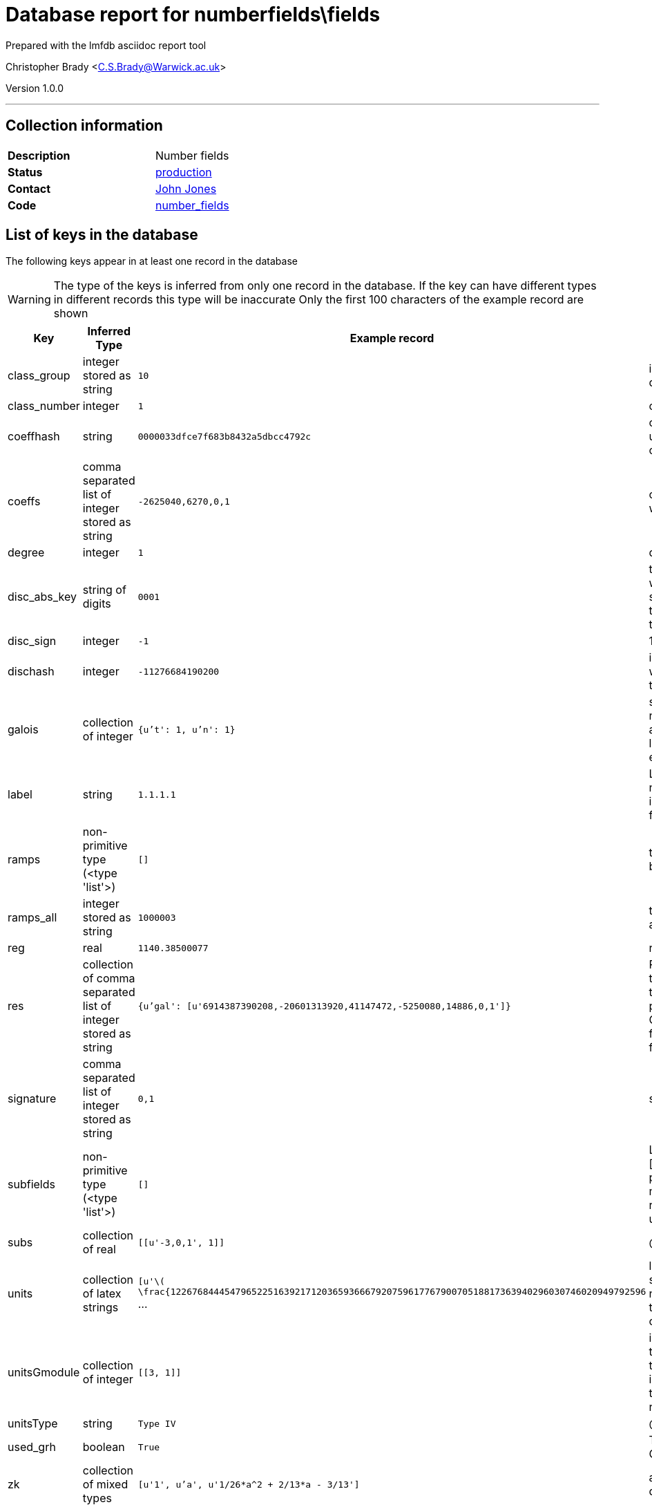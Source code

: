 = Database report for numberfields\fields =

Prepared with the lmfdb asciidoc report tool

Christopher Brady <C.S.Brady@Warwick.ac.uk>

Version 1.0.0

'''

== Collection information ==

[width="50%", ]
|==============================
a|*Description* a| Number fields
a|*Status* a| http://www.lmfdb.org/NumberField[production]
a|*Contact* a| https://github.com/jwj61[John Jones]
a|*Code* a| https://github.com/LMFDB/lmfdb/tree/master/lmfdb/number_fields[number_fields]
|==============================

== List of keys in the database ==

The following keys appear in at least one record in the database

[WARNING]
====
The type of the keys is inferred from only one record in the database. If the key can have different types in different records this type will be inaccurate
Only the first 100 characters of the example record are shown
====

[width="90%", options="header", ]
|==============================
a|Key a| Inferred Type a| Example record a| Description
a|class_group a| integer stored as string a| `10`
 a| invariant factors for the class group, in descending order
a|class_number a| integer a| `1`
 a| class number
a|coeffhash a| string a| `0000033dfce7f683b8432a5dbcc4792c`
 a| output of hexdigest applied to coeffs -- it can be used as an index for coefficient lookup (coeffs can be too long)
a|coeffs a| comma separated list of integer stored as string a| `-2625040,6270,0,1`
 a| coefficients of our defining polynomial starting with the constant term.
a|degree a| integer a| `1`
 a| degree of the field over *Q*
a|disc_abs_key a| string of digits a| `0001`
 a| the absolute discriminant prepended by 3 digits which give the number of digits minus one, as a string. This is because discriminants get too big to store as ints, but we want to be able to sort on them
a|disc_sign a| integer a| `-1`
 a| 1 or -1 depending on the sign of the discriminant
a|dischash a| integer a| `-11276684190200`
 a| integer to be used for indexing discriminants when the disc_abs_key gets to be too long. Code to compute it is below
a|galois a| collection of integer a| `{u't': 1, u'n': 1}`
 a| stores (n,t) where n is the degree and t is the t-number of the Galois group. bson structure is like a python dict. Works better for indexing than a list. Must be reencoded whenever a database entry is updated
a|label a| string a| `1.1.1.1`
 a| LMFDB label, formed by joining the degree, number of real places, absolute discriminant, and index with '.'. The index is a counter to distinguish fields which would otherwise have the same label
a|ramps a| non-primitive type (<type 'list'>) a| `[]`
 a| the ramified primes in a list. Stored as strings because they may be too big
a|ramps_all a| integer stored as string a| `1000003`
 a| the list of ramified primes, separated by commas, as a single string
a|reg a| real a| `1140.38500077`
 a| regulator, computed if we have fundamental units
a|res a| collection of comma separated list of integer stored as string a| `{u'gal': [u'6914387390208,-20601313920,41147472,-5250080,14886,0,1']}`
 a| Resolvent information. Currently, only certain types of siblings are represented. Each key is a type and the value is a list of coefficients of polredabs'ed polynomials. The types are 'gal' for Galois closure, 'ae' for arithmetically equivalent field, 'sex' for twin sextic algebra (for degree 6 fields only), and 'sib' for other siblings.
a|signature a| comma separated list of integer stored as string a| `0,1`
 a| signature (r_1, r_2) of the field stored as r_1,r_2
a|subfields a| non-primitive type (<type 'list'>) a| `[]`
 a| List of subfields, each represented as a pair [coefs, mult]. The coefficients are of a polredabs'ed polynomial for the subfield, and mult is the multiplicity of the subfield (since representing a field by a polynomial only gives it up to isomorphism)
a|subs a| collection of real a| `[[u'-3,0,1', 1]]`
 a| @@numberfields\fields\subs\description@@
a|units a| collection of latex strings a| `[u'\( \frac{1226768444547965225163921712036593666792075961776790070518817363940296030746020949792596` ...
 a| list of generators of the units modulo torsion, stored as latex ready strings. If there is no class number, assume units are too hard to compute. If there is a class number but no units, units can be computed on the fly
a|unitsGmodule a| collection of integer a| `[[3, 1]]`
 a| in some cases we have data on the units modulo torsion as an integral Galois module. In each pair, the first coordinate is an index to the database of integral representations of the finite group, and the second is the multiplicity with which this representation appears
a|unitsType a| string a| `Type IV`
 a| @@numberfields\fields\unitsType\description@@
a|used_grh a| boolean a| `True`
 a| True if class group/unit computation assumed GRH. If missing, assume false
a|zk a| collection of mixed types a| `[u'1', u'a', u'1/26*a^2 + 2/13*a - 3/13']`
 a| an integral basis in terms of 'a', a root of the defining polynomial
|==============================

'''

== List of indices ==

[width="90%", options="header", ]
|==============================
a|Index Name a| Index fields
a|label_1 a| label sorted ascending
a|degree_1_discriminant_1 a| degree sorted ascending, discriminant sorted ascending
a|_id_ a| _id sorted ascending
a|class_number_1 a| class_number sorted ascending
a|coeffhash_1 a| coeffhash sorted ascending
a|class_group_1 a| class_group sorted ascending
a|discriminant_1 a| discriminant sorted ascending
a|galois_1 a| galois sorted ascending
a|ramps_all_1 a| ramps_all sorted ascending
a|signature_1 a| signature sorted ascending
a|degree_1 a| degree sorted ascending
a|galois_1_ramps_1 a| galois sorted ascending, ramps sorted ascending
a|metadata_1 a| metadata sorted ascending
a|disc_abs_key_1_disc_sign_1_signature_-1 a| disc_abs_key sorted ascending, disc_sign sorted ascending, signature sorted descending
a|degree_1_ramps_all_1 a| degree sorted ascending, ramps_all sorted ascending
a|ramps_1 a| ramps sorted ascending
a|degree_1_disc_abs_key_1_disc_sign_1 a| degree sorted ascending, disc_abs_key sorted ascending, disc_sign sorted ascending
a|degree_1_ramps_1 a| degree sorted ascending, ramps sorted ascending
|==============================

'''

== List of record types in the database ==

43 distinct record types are present.

****
[discrete]
=== Base record ===

[NOTE]
====
The base record represents the smallest intersection of all related records.


====

Base record class does not exist in the database. Please consult the derived records section below to see all of the classes in the database

* dischash 
* degree 
* zk 
* galois 
* coeffhash 
* disc_abs_key 
* label 
* disc_sign 
* ramps 
* signature 
* coeffs 



****

'''

=== Derived records ===

[NOTE]
====
Derived records are the record types that actually exist in the database.They are represented as differences from the base record
====

****
[discrete]
=== @@numberfields\fields\a9ee663f77423b0ebe37ed876218cd42\name@@ ===

[NOTE]
====
@@numberfields\fields\a9ee663f77423b0ebe37ed876218cd42\description@@


====

1 records extended from base type

* class_group 
* class_number 
* ramps_all 
* reg 
* res 
* subfields 
* subs 
* units 
* unitsGmodule 



****

'''

****
[discrete]
=== @@numberfields\fields\56d233c81272aac6656b1aca5debc850\name@@ ===

[NOTE]
====
@@numberfields\fields\56d233c81272aac6656b1aca5debc850\description@@


====

4575 records extended from base type

* class_group 
* class_number 
* ramps_all 
* reg 
* res 
* subfields 
* subs 
* units 
* used_grh 



****

'''

****
[discrete]
=== @@numberfields\fields\d5bc07169ed018dcf724612da721710b\name@@ ===

[NOTE]
====
@@numberfields\fields\d5bc07169ed018dcf724612da721710b\description@@


====

3842 records extended from base type

* class_group 
* class_number 
* ramps_all 
* reg 
* res 
* units 
* unitsGmodule 



****

'''

****
[discrete]
=== @@numberfields\fields\a7333152982025f09650863257a046b3\name@@ ===

[NOTE]
====
@@numberfields\fields\a7333152982025f09650863257a046b3\description@@


====

1091 records extended from base type

* class_group 
* class_number 
* ramps_all 
* reg 
* units 
* used_grh 



****

'''

****
[discrete]
=== @@numberfields\fields\218a4011644e2f503d1127ccd4e39199\name@@ ===

[NOTE]
====
@@numberfields\fields\218a4011644e2f503d1127ccd4e39199\description@@


====

817 records extended from base type

* ramps_all 
* subs 
* used_grh 



****

'''

****
[discrete]
=== @@numberfields\fields\16fc0a2b11584229a3e23631955db175\name@@ ===

[NOTE]
====
@@numberfields\fields\16fc0a2b11584229a3e23631955db175\description@@


====

10489 records extended from base type

* class_group 
* class_number 
* ramps_all 
* reg 
* res 
* subs 
* units 
* used_grh 



****

'''

****
[discrete]
=== @@numberfields\fields\8df98a33df7f98048ce040ef44aa5f4e\name@@ ===

[NOTE]
====
@@numberfields\fields\8df98a33df7f98048ce040ef44aa5f4e\description@@


====

9888 records extended from base type

* ramps_all 
* subfields 
* subs 
* used_grh 



****

'''

****
[discrete]
=== @@numberfields\fields\3af83563b9933f1cd2677d633f4f9292\name@@ ===

[NOTE]
====
@@numberfields\fields\3af83563b9933f1cd2677d633f4f9292\description@@


====

8655 records extended from base type

* class_group 
* class_number 
* ramps_all 
* reg 
* subfields 
* subs 
* units 



****

'''

****
[discrete]
=== @@numberfields\fields\377051971a3400e8b9e55f9f2458612c\name@@ ===

[NOTE]
====
@@numberfields\fields\377051971a3400e8b9e55f9f2458612c\description@@


====

6040 records extended from base type

* class_group 
* class_number 
* ramps_all 
* reg 
* res 
* units 
* used_grh 



****

'''

****
[discrete]
=== @@numberfields\fields\4c21f10647f501175d67682a0f58731e\name@@ ===

[NOTE]
====
@@numberfields\fields\4c21f10647f501175d67682a0f58731e\description@@


====

493 records extended from base type

* class_group 
* class_number 
* ramps_all 
* reg 
* res 
* units 
* unitsGmodule 
* used_grh 



****

'''

****
[discrete]
=== @@numberfields\fields\ef17019ac6fd52e13b57f1e7c06fcb4a\name@@ ===

[NOTE]
====
@@numberfields\fields\ef17019ac6fd52e13b57f1e7c06fcb4a\description@@


====

370 records extended from base type

* class_group 
* class_number 
* ramps_all 
* subfields 
* subs 
* unitsGmodule 
* unitsType 



****

'''

****
[discrete]
=== @@numberfields\fields\18e00321e46bafe15dc6d986409b5a3c\name@@ ===

[NOTE]
====
@@numberfields\fields\18e00321e46bafe15dc6d986409b5a3c\description@@


====

2 records extended from base type

* class_group 
* class_number 
* ramps_all 
* subfields 



****

'''

****
[discrete]
=== @@numberfields\fields\0e1e1fd126f036a38521c68baea14123\name@@ ===

[NOTE]
====
@@numberfields\fields\0e1e1fd126f036a38521c68baea14123\description@@


====

2 records extended from base type

* ramps_all 
* res 
* subfields 
* subs 



****

'''

****
[discrete]
=== @@numberfields\fields\3f40d01f1d6892eb7465ddbc6653c4d7\name@@ ===

[NOTE]
====
@@numberfields\fields\3f40d01f1d6892eb7465ddbc6653c4d7\description@@


====

1280644 records extended from base type

* class_group 
* class_number 
* ramps_all 



****

'''

****
[discrete]
=== @@numberfields\fields\017b2205dbdaacd7229c89bd813aba67\name@@ ===

[NOTE]
====
@@numberfields\fields\017b2205dbdaacd7229c89bd813aba67\description@@


====

1515122 records extended from base type

* class_group 
* class_number 
* ramps_all 
* subs 



****

'''

****
[discrete]
=== @@numberfields\fields\9524134b429c8cf4cacf7347204ca392\name@@ ===

[NOTE]
====
@@numberfields\fields\9524134b429c8cf4cacf7347204ca392\description@@


====

910292 records extended from base type

* class_group 
* class_number 
* ramps_all 
* subfields 
* subs 



****

'''

****
[discrete]
=== @@numberfields\fields\207e37a724e069a8e044d785febf6a16\name@@ ===

[NOTE]
====
@@numberfields\fields\207e37a724e069a8e044d785febf6a16\description@@


====

1230095 records extended from base type

* class_group 
* class_number 
* subs 



****

'''

****
[discrete]
=== @@numberfields\fields\49637eafb58432e1b15a35ef2002d73d\name@@ ===

[NOTE]
====
@@numberfields\fields\49637eafb58432e1b15a35ef2002d73d\description@@


====

186173 records extended from base type

* class_group 
* class_number 
* ramps_all 
* res 
* subs 



****

'''

****
[discrete]
=== @@numberfields\fields\e9daa779c638f5617d4692331a9a9012\name@@ ===

[NOTE]
====
@@numberfields\fields\e9daa779c638f5617d4692331a9a9012\description@@


====

715343 records extended from base type

* class_group 
* class_number 
* ramps_all 
* res 
* unitsGmodule 



****

'''

****
[discrete]
=== @@numberfields\fields\44b81d734e94ca3411349025e83baccc\name@@ ===

[NOTE]
====
@@numberfields\fields\44b81d734e94ca3411349025e83baccc\description@@


====

157392 records extended from base type

* class_group 
* class_number 
* ramps_all 
* res 
* subfields 
* subs 



****

'''

****
[discrete]
=== @@numberfields\fields\44365a67b6b62c17514b3c3fb71af8b6\name@@ ===

[NOTE]
====
@@numberfields\fields\44365a67b6b62c17514b3c3fb71af8b6\description@@


====

169459 records extended from base type

* class_group 
* class_number 
* ramps_all 
* reg 
* subs 
* units 



****

'''

****
[discrete]
=== @@numberfields\fields\bb1c4e5ed29426ee4def7eb0b757328f\name@@ ===

[NOTE]
====
@@numberfields\fields\bb1c4e5ed29426ee4def7eb0b757328f\description@@


====

139711 records extended from base type

* class_group 
* class_number 
* ramps_all 
* reg 
* res 
* subs 
* units 



****

'''

****
[discrete]
=== @@numberfields\fields\7d9b542b13f6acd58a6ed062b9ed2a87\name@@ ===

[NOTE]
====
@@numberfields\fields\7d9b542b13f6acd58a6ed062b9ed2a87\description@@


====

143988 records extended from base type

* class_group 
* class_number 
* res 
* subs 



****

'''

****
[discrete]
=== @@numberfields\fields\394368419c31faaab92dfd52318841f7\name@@ ===

[NOTE]
====
@@numberfields\fields\394368419c31faaab92dfd52318841f7\description@@


====

3 records extended from base type

* class_group 
* class_number 
* ramps_all 
* reg 
* subfields 
* subs 
* units 
* unitsGmodule 
* unitsType 



****

'''

****
[discrete]
=== @@numberfields\fields\dd1ec06c6ac9c3116495f1841df0957e\name@@ ===

[NOTE]
====
@@numberfields\fields\dd1ec06c6ac9c3116495f1841df0957e\description@@


====

5 records extended from base type

* class_group 
* class_number 
* ramps_all 
* subs 
* used_grh 



****

'''

****
[discrete]
=== @@numberfields\fields\c03a875d72679e5fea39cf53c3c1e542\name@@ ===

[NOTE]
====
@@numberfields\fields\c03a875d72679e5fea39cf53c3c1e542\description@@


====

98079 records extended from base type

* class_group 
* class_number 
* ramps_all 
* reg 
* subs 
* units 
* used_grh 



****

'''

****
[discrete]
=== @@numberfields\fields\20ecb48a62377539ee1ba4aed3b33e0c\name@@ ===

[NOTE]
====
@@numberfields\fields\20ecb48a62377539ee1ba4aed3b33e0c\description@@


====

101862 records extended from base type

* class_group 
* class_number 
* reg 
* subs 
* units 



****

'''

****
[discrete]
=== @@numberfields\fields\3008f9bc5a9c4382b3beb4d0f8185c25\name@@ ===

[NOTE]
====
@@numberfields\fields\3008f9bc5a9c4382b3beb4d0f8185c25\description@@


====

65286 records extended from base type

* class_group 
* class_number 
* ramps_all 
* reg 
* res 
* subfields 
* subs 
* units 



****

'''

****
[discrete]
=== @@numberfields\fields\a69a10d6b7d3404e29b6787775160730\name@@ ===

[NOTE]
====
@@numberfields\fields\a69a10d6b7d3404e29b6787775160730\description@@


====

86106 records extended from base type

* class_group 
* class_number 
* ramps_all 
* res 



****

'''

****
[discrete]
=== @@numberfields\fields\2cad46b62b16cea2f4ad3c96b64740fc\name@@ ===

[NOTE]
====
@@numberfields\fields\2cad46b62b16cea2f4ad3c96b64740fc\description@@


====

52381 records extended from base type

* class_group 
* class_number 
* ramps_all 
* res 
* subfields 
* unitsGmodule 



****

'''

****
[discrete]
=== @@numberfields\fields\9cd914dd7ce8e31107a5ec4855fd85a7\name@@ ===

[NOTE]
====
@@numberfields\fields\9cd914dd7ce8e31107a5ec4855fd85a7\description@@


====

54789 records extended from base type

* class_group 
* class_number 
* reg 
* subs 
* units 
* used_grh 



****

'''

****
[discrete]
=== @@numberfields\fields\a7efeefb0cde1a3f07b1bc46d2f3f269\name@@ ===

[NOTE]
====
@@numberfields\fields\a7efeefb0cde1a3f07b1bc46d2f3f269\description@@


====

13405 records extended from base type

* subs 
* used_grh 



****

'''

****
[discrete]
=== @@numberfields\fields\e388a5eb70e545310fb260fbfc314c10\name@@ ===

[NOTE]
====
@@numberfields\fields\e388a5eb70e545310fb260fbfc314c10\description@@


====

15941 records extended from base type

* class_group 
* class_number 
* reg 
* res 
* subs 
* units 



****

'''

****
[discrete]
=== @@numberfields\fields\cc4fbb825fb3e935e5a4048257a80825\name@@ ===

[NOTE]
====
@@numberfields\fields\cc4fbb825fb3e935e5a4048257a80825\description@@


====

10506 records extended from base type

* class_group 
* class_number 
* ramps_all 
* reg 
* res 
* units 



****

'''

****
[discrete]
=== @@numberfields\fields\05166534c373c776b82cb3033a4c2d98\name@@ ===

[NOTE]
====
@@numberfields\fields\05166534c373c776b82cb3033a4c2d98\description@@


====

12757 records extended from base type

* class_group 
* class_number 
* ramps_all 
* reg 
* subfields 
* subs 
* units 
* used_grh 



****

'''

****
[discrete]
=== @@numberfields\fields\9e4fbd45440d686650e84ae604a6cfa7\name@@ ===

[NOTE]
====
@@numberfields\fields\9e4fbd45440d686650e84ae604a6cfa7\description@@


====

247 records extended from base type

* class_group 
* class_number 
* ramps_all 
* reg 
* units 



****

'''

****
[discrete]
=== @@numberfields\fields\7b28d6004a913bb9244c4abf1ee2b0cd\name@@ ===

[NOTE]
====
@@numberfields\fields\7b28d6004a913bb9244c4abf1ee2b0cd\description@@


====

289 records extended from base type

* class_group 
* class_number 
* reg 
* res 
* subs 
* units 
* used_grh 



****

'''

****
[discrete]
=== @@numberfields\fields\f2d00de127f168f02432324d9037a003\name@@ ===

[NOTE]
====
@@numberfields\fields\f2d00de127f168f02432324d9037a003\description@@


====

33 records extended from base type

* ramps_all 
* subfields 
* subs 



****

'''

****
[discrete]
=== @@numberfields\fields\8f74fe81db54d1435a35193e6c5b349c\name@@ ===

[NOTE]
====
@@numberfields\fields\8f74fe81db54d1435a35193e6c5b349c\description@@


====

39 records extended from base type

* ramps_all 
* res 
* subs 
* used_grh 



****

'''

****
[discrete]
=== @@numberfields\fields\d85d9671762f5808804909214ec79a58\name@@ ===

[NOTE]
====
@@numberfields\fields\d85d9671762f5808804909214ec79a58\description@@


====

67 records extended from base type

* ramps_all 



****

'''

****
[discrete]
=== @@numberfields\fields\5ce039004faa33363e7770009c251ca6\name@@ ===

[NOTE]
====
@@numberfields\fields\5ce039004faa33363e7770009c251ca6\description@@


====

70 records extended from base type

* class_group 
* class_number 
* ramps_all 
* res 
* subfields 
* subs 
* unitsGmodule 



****

'''

****
[discrete]
=== @@numberfields\fields\8a806a06a995991be9d52ccd49f4e3f7\name@@ ===

[NOTE]
====
@@numberfields\fields\8a806a06a995991be9d52ccd49f4e3f7\description@@


====

91 records extended from base type

* res 
* subs 
* used_grh 



****

'''

****
[discrete]
=== @@numberfields\fields\8d1127b2e27325210c05f13c14b57790\name@@ ===

[NOTE]
====
@@numberfields\fields\8d1127b2e27325210c05f13c14b57790\description@@


====

197 records extended from base type

* ramps_all 
* res 



****

'''

== Notes ==

The dischash is computed as follows

 assuming the disc_abs_key is stored as d

 * If length of d is less than 19, set the hash equal to d, otherwise use the first 19 characters

 * multiply the result by the sign of the discriminant

